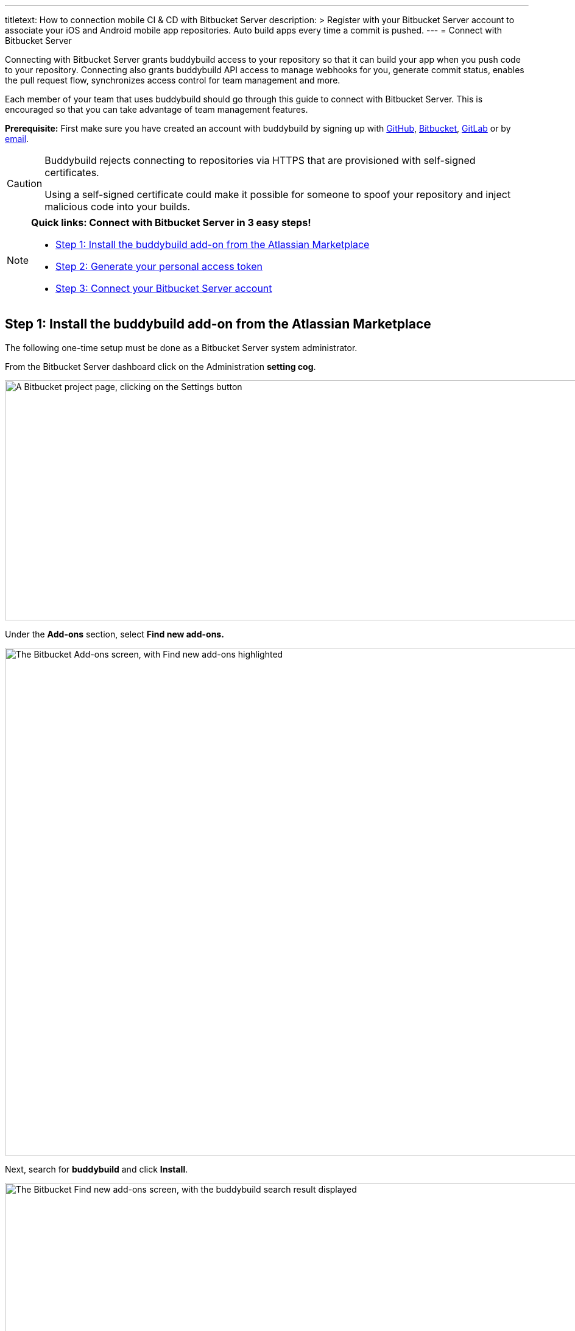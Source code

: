 --- 
titletext: How to connection mobile CI & CD with Bitbucket Server 
description: >
  Register with your Bitbucket Server account to associate your iOS and Android
  mobile app repositories.  Auto build apps every time a commit is pushed.
---
= Connect with Bitbucket Server

Connecting with Bitbucket Server grants buddybuild access to your
repository so that it can build your app when you push code to your
repository. Connecting also grants buddybuild API access to manage
webhooks for you, generate commit status, enables the pull request flow,
synchronizes access control for team management and more.

Each member of your team that uses buddybuild should go through this
guide to connect with Bitbucket Server. This is encouraged so that you
can take advantage of team management features.

**Prerequisite:** First make sure you have created an account with
buddybuild by signing up with link:github.adoc[GitHub],
link:bitbucket.adoc[Bitbucket], link:gitlab.adoc[GitLab] or by
link:ssh.adoc#step1[email].

[CAUTION]
====
Buddybuild rejects connecting to repositories via HTTPS that are
provisioned with self-signed certificates.

Using a self-signed certificate could make it possible for someone to
spoof your repository and inject malicious code into your builds.
====

[NOTE]
======
**Quick links: Connect with Bitbucket Server in 3 easy steps!**

- <<step1>>
- <<step2>>
- <<step3>>
======

[[step1]]
== Step 1: Install the buddybuild add-on from the Atlassian Marketplace

The following one-time setup must be done as a Bitbucket Server system
administrator.

From the Bitbucket Server dashboard click on the Administration
**setting cog**.

image:img/Bitbucket-Server-1.png["A Bitbucket project page, clicking on
the Settings button", 1500, 394]

Under the **Add-ons** section, select **Find new add-ons.**

image:img/Bitbucket-Server-2.png["The Bitbucket Add-ons screen, with
Find new add-ons highlighted", 1500, 833]

Next, search for **buddybuild** and click **Install**.

image:img/Bitbucket-Server-3.png["The Bitbucket Find new add-ons screen,
with the buddybuild search result displayed", 1500, 450]

The add-on should take a few seconds to install. Once the installation
is complete, you'll see the following message.

image:img/Bitbucket-Server-4.png["The Bitbucket Installed and ready to
go! dialog", 1500, 786]

You can choose to remove the installation at any time by clicking
Uninstall on the Manage add-ons page.

image:img/Bitbucket-Server-5.png["Configuration for the buddybuild
add-on in Bitbucket", 1500, 582]

[[step2]]
== Step 2: Generate your personal access token

Visit the buddybuild plugin settings page by clicking on **buddybuild**
in the left hand navigation. (You may need to refresh the page for this
link to appear if you have just installed the plugin).

image:img/Bitbucket-Server-6.png["The Bitbucket settings screen, focused
on the buddybuild add-on menu item", 1500, 390]

Under the section **Getting started**, click on **Connect Personal
Access Token**.

image:img/Bitbucket-Server-7.png["The buddybuild add-on screen in
Bitbucket, clicking on the Generate token button", 1500, 548]

Next, generate your personal access token by clicking on **Generate
token.**

image:img/Bitbucket-Server-7.png["The buddybuild add-on screen in
Bitbucket, clicking on the Generate token button", 1500, 786]

**Copy your personal access token** and follow link:#step3[step 3] below
to connect your Bitbucket Server repository with buddybuild.

image:img/Bitbucket-Server-8.png["The buddybuild add-on screen in
Bitbucket, copying the personal access token", 1500, 786]


[[step3]]
== Step 3: Connect your Bitbucket Server account

To connect your Bitbucket Server account, launch the buddybuild
dashboard and
link:https://dashboard.buddybuild.com/apps/wizard/build/select-repo[Add
a New App].

image:img/Bitbucket-Server-11.png["The buddybuild dashboard, with the
app dropdown menu open", 1500, 718]

Next, select
link:https://dashboard.buddybuild.com/apps/wizard/build/select-source[Connect
another source code provider].

image:img/First-Build---Select-Source---Gitlab-Self-hosted.png["The
Connect another source code provider panel", 1500, 689]

Select **Bitbucket Server**.

image:img/Bitbucket-Server-10.png["The Where is your source code
screen", 1500, 781]

Next, enter your Bitbucket Server endpoint and the Personal Access token
you generated in link:#step2[step 2], and click **Connect your Bitbucket
Server repository**.

[NOTE]
======
**More about your Bitbucket Server endpoint and personal access token**

Your Bitbucket Server endpoint is the hostname part of the URL when you
visit your repositories in Bitbucket Server. Copy the hostname part of
your Bitbucket Server server URL, which often looks something like
`git.mycompany.com`. If your server uses a non-default HTTPS port, then
please also copy the port part of the URL. For example,
`git.mycompany.com:1234`.

**Do you have a private DNS?** +
Your Bitbucket Server hostname must be publicly addressable on the
internet. If you use private DNS for your Bitbucket Server installation,
then you can use the IP address of the server instead.

**Do you have a firewall configured?** +
If your network infrastructure restricts inbound access over HTTPS from
a set of IP addresses, then you may need to whitelist the IP addresses
used by the buddybuild fleet. Please contact us for the latest CIDR
range used by buddybuild.

**Create a personal access token** +
Review link:#step2[Step 2] to create your personal access token.
======

image:img/Bitbucket-Server-13b.png["The Connect with Bitbucket Server
screen", 1500, 829]

The dialog should close and display a list of your repositories. At this
point you have successfully completed connecting buddybuild with
Bitbucket Server!
